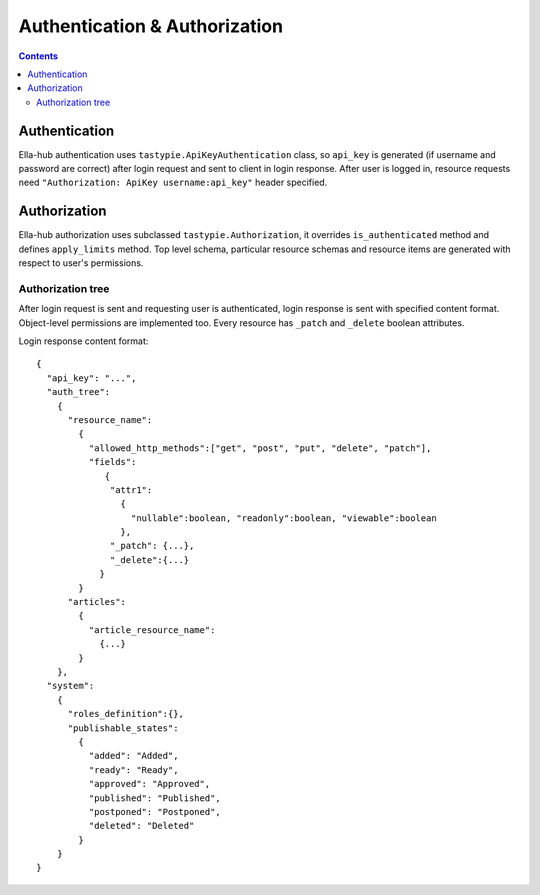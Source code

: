 ==============================
Authentication & Authorization
==============================

.. secnum
.. contents::

--------------
Authentication
--------------

Ella-hub authentication uses ``tastypie.ApiKeyAuthentication`` class, so ``api_key`` is generated (if username and password are correct) after login request and sent to client in login response. After user is logged in,
resource requests need ``"Authorization: ApiKey username:api_key"`` header specified. 

-------------
Authorization
-------------

Ella-hub authorization uses subclassed ``tastypie.Authorization``, it overrides ``is_authenticated`` method and defines ``apply_limits`` method. Top level schema, particular resource schemas and resource items are generated with respect to user's permissions.


Authorization tree
------------------
After login request is sent and requesting user is authenticated, login response is sent with specified content format. Object-level permissions are implemented too. Every resource has ``_patch`` and ``_delete`` boolean attributes.

Login response content format:
::

  {
    "api_key": "...", 
    "auth_tree": 
      {
        "resource_name": 
          {
            "allowed_http_methods":["get", "post", "put", "delete", "patch"],
            "fields":
               {
                "attr1":
                  {
                    "nullable":boolean, "readonly":boolean, "viewable":boolean
                  },
                "_patch": {...},
                "_delete":{...}
              }
          }
        "articles":
          {
            "article_resource_name":
              {...}
          }
      },
    "system": 
      {
        "roles_definition":{},
        "publishable_states":
          {
            "added": "Added",
            "ready": "Ready",
            "approved": "Approved",
            "published": "Published",
            "postponed": "Postponed",
            "deleted": "Deleted"
          }
      }
  }
